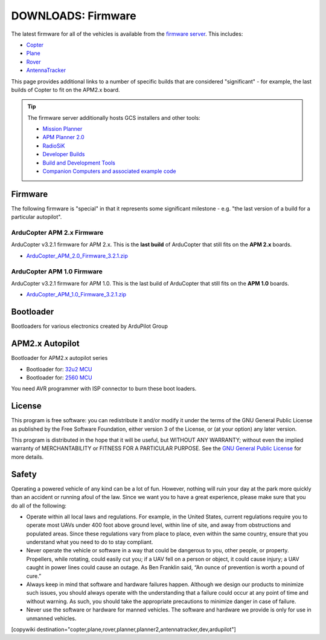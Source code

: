.. _common-downloads_firmware:

===================
DOWNLOADS: Firmware
===================

The latest firmware for all of the vehicles is available from the `firmware server <http://firmware.ardupilot.org/>`__.
This includes:

* `Copter <http://firmware.ardupilot.org/Copter>`__ 
* `Plane <http://firmware.ardupilot.org/Plane>`__ 
* `Rover <http://firmware.ardupilot.org/Rover>`__ 
* `AntennaTracker <http://firmware.ardupilot.org/AntennaTracker>`__ 

This page provides additional links to a number of specific builds that are considered "significant" - for example, the last builds of 
Copter to fit on the APM2.x board.

.. tip::

    The firmware server additionally hosts GCS installers and other tools:
    
    * `Mission Planner <http://firmware.ardupilot.org/Tools/MissionPlanner>`__ 
    * `APM Planner 2.0 <http://firmware.ardupilot.org/Tools/APMPlanner>`__ 
    * `RadioSiK <http://firmware.ardupilot.org/SiK>`__ 
    * `Developer Builds <http://firmware.ardupilot.org/devbuild>`__ 
    * `Build and Development Tools <http://firmware.ardupilot.org/Tools>`__ 
    * `Companion Computers and associated example code <https://github.com/ArduPilot/companion>`__ 


Firmware
========

The following firmware is "special" in that it represents some significant milestone - e.g. "the last version of a build for a particular autopilot".

ArduCopter APM 2.x Firmware
---------------------------

ArduCopter v3.2.1 firmware for APM 2.x. This is the **last build** of ArduCopter that still fits on the **APM 2.x** boards.

* `ArduCopter_APM_2.0_Firmware_3.2.1.zip <http://download.ardupilot.org/downloads/wiki/firmware/ArduCopter_APM_2.0_Firmware_3.2.1.zip>`__


ArduCopter APM 1.0 Firmware
---------------------------

ArduCopter v3.2.1 firmware for APM 1.0. This is the last build of ArduCopter that still fits on the **APM 1.0** boards.

* `ArduCopter_APM_1.0_Firmware_3.2.1.zip <http://download.ardupilot.org/downloads/wiki/firmware/ArduCopter_APM_1.0_Firmware_3.2.1.zip>`__


Bootloader
==========

Bootloaders for various electronics created by ArduPilot Group

APM2.x Autopilot
================

Bootloader for APM2.x autopilot series

* Bootloader for: `32u2 MCU <http://download.ardupilot.org/downloads/bootloader/Arduino-usbdfu.hex>`__
* Bootloader for: `2560 MCU <http://download.ardupilot.org/downloads/bootloader/stk500boot_v2_mega2560.hex>`__

You need AVR programmer with ISP connector to burn these boot loaders. 


License
=======

This program is free software: you can redistribute it and/or modify it under the terms of the GNU General Public License 
as published by the Free Software Foundation, either version 3 of the License, or (at your option) any later version.

This program is distributed in the hope that it will be useful, but WITHOUT ANY WARRANTY; 
without even the implied warranty of MERCHANTABILITY or FITNESS FOR A PARTICULAR PURPOSE.  
See the `GNU General Public License <http://www.gnu.org/licenses/gpl.html>`__ for more details.

Safety
======

Operating a powered vehicle of any kind can be a lot of fun. 
However, nothing will ruin your day at the park more quickly than an accident or running afoul of the law. 
Since we want you to have a great experience, please make sure that you do all of the following:

* Operate within all local laws and regulations. 
  For example, in the United States, current regulations require you to operate most UAVs under 400 
  foot above ground level, within line of site, and away from obstructions and populated areas. 
  Since these regulations vary from place to place, even within the same country, ensure that 
  you understand what you need to do to stay compliant.
* Never operate the vehicle or software in a way that could be dangerous to you, other people, or property. 
  Propellers, while rotating, could easily cut you; if a UAV fell on a person or object, 
  it could cause injury; a UAV caught in power lines could cause an outage. 
  As Ben Franklin said, “An ounce of prevention is worth a pound of cure.”
* Always keep in mind that software and hardware failures happen. 
  Although we design our products to minimize such issues, you should always operate with the understanding that 
  a failure could occur at any point of time and without warning. 
  As such, you should take the appropriate precautions to minimize danger in case of failure.
* Never use the software or hardware for manned vehicles. 
  The software and hardware we provide is only for use in unmanned vehicles.



[copywiki destination="copter,plane,rover,planner,planner2,antennatracker,dev,ardupilot"]
